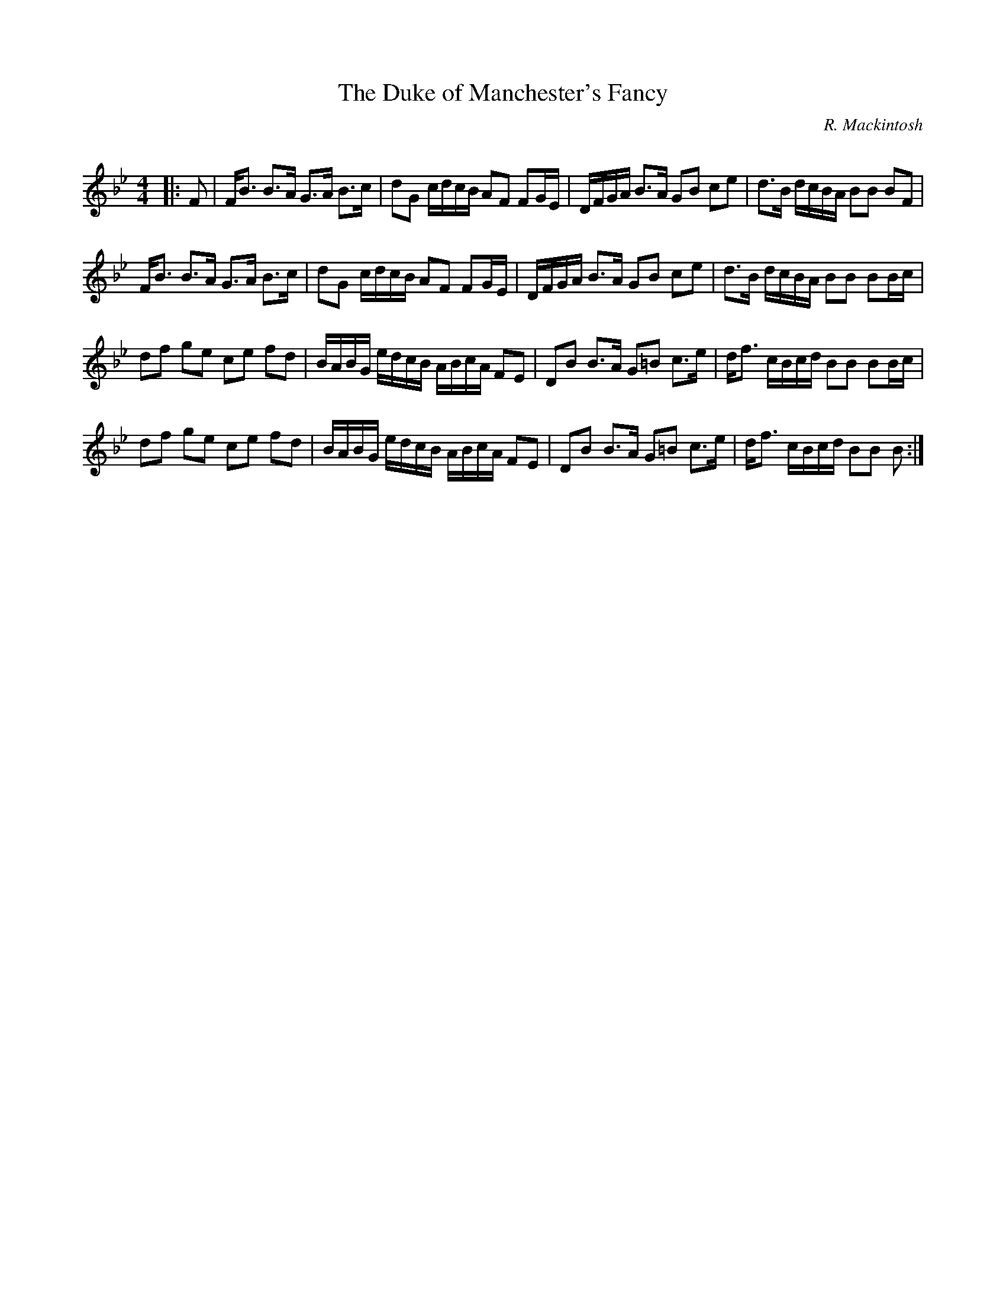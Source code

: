 X:1
T: The Duke of Manchester's Fancy
C:R. Mackintosh
R:Strathspey
Q: 128
K:Bb
M:4/4
L:1/16
|:F2|FB3 B3A G3A B3c|d2G2 cdcB A2F2 F2GE|DFGA B3A G2B2 c2e2|d3B dcBA B2B2 B2F2|
FB3 B3A G3A B3c|d2G2 cdcB A2F2 F2GE|DFGA B3A G2B2 c2e2|d3B dcBA B2B2 B2Bc|
d2f2 g2e2 c2e2 f2d2|BABG edcB ABcA F2E2|D2B2 B3A G2=B2 c3e|df3 cBcd B2B2 B2Bc|
d2f2 g2e2 c2e2 f2d2|BABG edcB ABcA F2E2|D2B2 B3A G2=B2 c3e|df3 cBcd B2B2 B2:|
